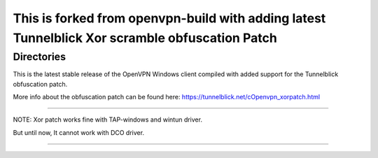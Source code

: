 

This is forked from openvpn-build with adding latest Tunnelblick Xor scramble obfuscation Patch
===============================================================================================




Directories
**************************************************
This is the latest stable release of the OpenVPN Windows client compiled with added support for the Tunnelblick obfuscation patch.

More info about the obfuscation patch can be found here: https://tunnelblick.net/cOpenvpn_xorpatch.html


************************************************


NOTE: Xor patch works fine with TAP-windows and wintun driver.


But until now, It cannot work with DCO driver.



......
